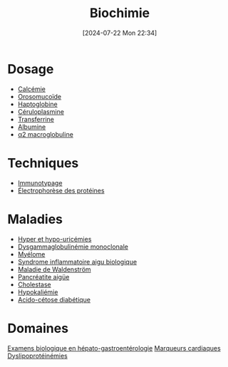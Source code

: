 #+title:      Biochimie
#+date:       [2024-07-22 Mon 22:34]
#+filetags:   :biochimie:meta:
#+identifier: 20240722T223414

* Dosage
- [[denote:20240721T151506][Calcémie]]
- [[denote:20240717T200247][Orosomucoïde]]
- [[denote:20240717T200415][Haptoglobine]]
- [[denote:20240717T200520][Céruloplasmine]]
- [[denote:20240717T200717][Transferrine]]
- [[denote:20240717T201856][Albumine]]
- [[denote:20240717T202815][α2 macroglobuline]]

* Techniques
- [[denote:20240718T230719][Immunotypage]]
- [[denote:20240717T195507][Électrophorèse des protéines]]
* Maladies
- [[denote:20240721T162047][Hyper et hypo-uricémies]]
- [[denote:20240717T195557][Dysgammaglobulinémie monoclonale]]
- [[denote:20240717T195629][Myélome]]
- [[denote:20240717T202347][Syndrome inflammatoire aigu biologique]]
- [[denote:20240717T200108][Maladie de Waldenström]]
- [[denote:20240721T141834][Pancréatite aigüe]]
- [[denote:20240721T143415][Cholestase]]
- [[denote:20240721T144629][Hypokaliémie]]
- [[denote:20240721T144858][Acido-cétose diabétique]]
* Domaines
[[denote:20240721T131524][Examens biologique en hépato-gastroentérologie]]
[[denote:20240725T233149][Marqueurs cardiaques]]
[[denote:20240726T230440][Dyslipoprotéinémies]]
